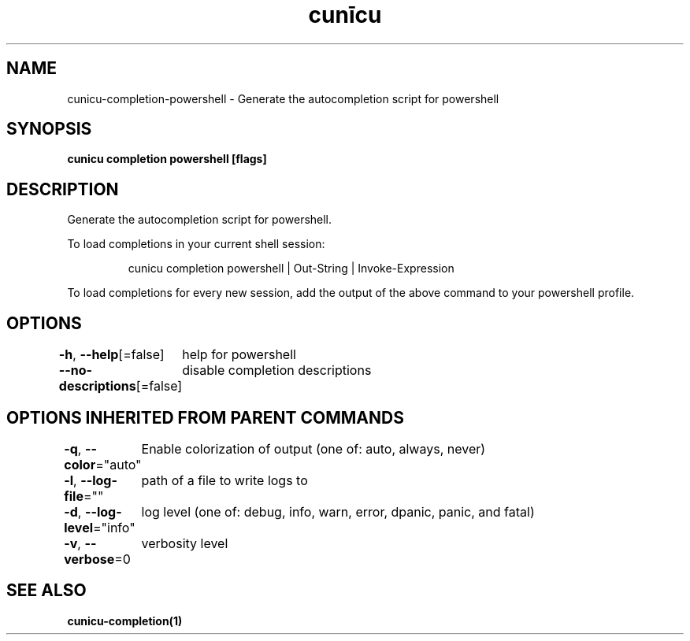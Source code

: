 .nh
.TH "cunīcu" "1" "Oct 2022" "https://github.com/stv0g/cunicu" ""

.SH NAME
.PP
cunicu-completion-powershell - Generate the autocompletion script for powershell


.SH SYNOPSIS
.PP
\fBcunicu completion powershell [flags]\fP


.SH DESCRIPTION
.PP
Generate the autocompletion script for powershell.

.PP
To load completions in your current shell session:

.PP
.RS

.nf
cunicu completion powershell | Out-String | Invoke-Expression

.fi
.RE

.PP
To load completions for every new session, add the output of the above command
to your powershell profile.


.SH OPTIONS
.PP
\fB-h\fP, \fB--help\fP[=false]
	help for powershell

.PP
\fB--no-descriptions\fP[=false]
	disable completion descriptions


.SH OPTIONS INHERITED FROM PARENT COMMANDS
.PP
\fB-q\fP, \fB--color\fP="auto"
	Enable colorization of output (one of: auto, always, never)

.PP
\fB-l\fP, \fB--log-file\fP=""
	path of a file to write logs to

.PP
\fB-d\fP, \fB--log-level\fP="info"
	log level (one of: debug, info, warn, error, dpanic, panic, and fatal)

.PP
\fB-v\fP, \fB--verbose\fP=0
	verbosity level


.SH SEE ALSO
.PP
\fBcunicu-completion(1)\fP
